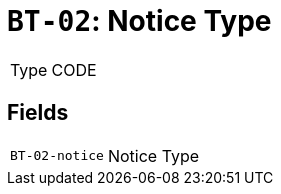 = `BT-02`: Notice Type
:navtitle: Business Terms

[horizontal]
Type:: CODE

== Fields
[horizontal]
  `BT-02-notice`:: Notice Type
